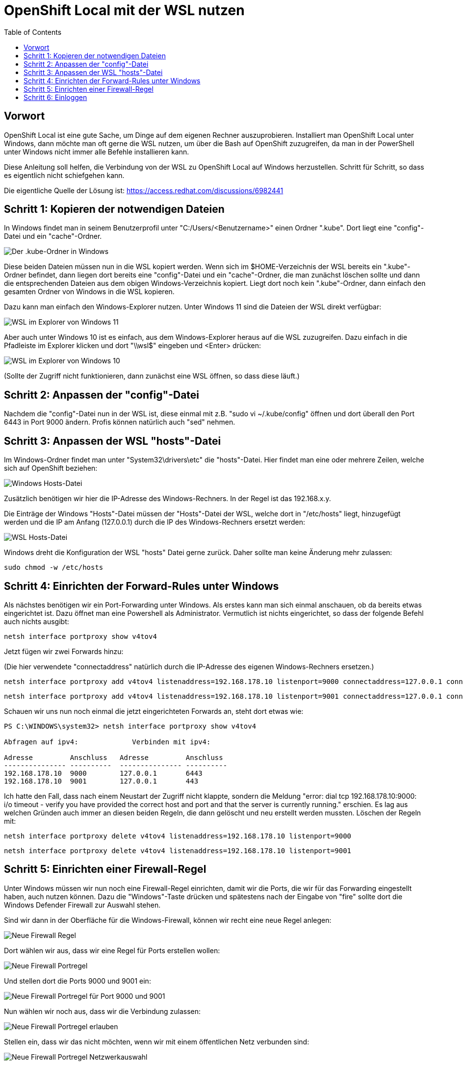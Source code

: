 = OpenShift Local mit der WSL nutzen
:toc:

== Vorwort

OpenShift Local ist eine gute Sache, um Dinge auf dem eigenen Rechner auszuprobieren. Installiert man OpenShift Local unter Windows, dann möchte man oft gerne die WSL nutzen, um über die Bash auf OpenShift zuzugreifen, da man in der PowerShell unter Windows nicht immer alle Befehle installieren kann.

Diese Anleitung soll helfen, die Verbindung von der WSL zu OpenShift Local auf Windows herzustellen. Schritt für Schritt, so dass es eigentlich nicht schiefgehen kann.

Die eigentliche Quelle der Lösung ist: https://access.redhat.com/discussions/6982441

== Schritt 1: Kopieren der notwendigen Dateien

In Windows findet man in seinem Benutzerprofil unter "C:/Users/<Benutzername>" einen Ordner ".kube". Dort liegt eine "config"-Datei und ein "cache"-Ordner.

image:pictures/kube-windows.png["Der .kube-Ordner in Windows"]

Diese beiden Dateien müssen nun in die WSL kopiert werden. Wenn sich im $HOME-Verzeichnis der WSL bereits ein ".kube"-Ordner befindet, dann liegen dort bereits eine "config"-Datei und ein "cache"-Ordner, die man zunächst löschen sollte und dann die entsprechenden Dateien aus dem obigen Windows-Verzeichnis kopiert. Liegt dort noch kein ".kube"-Ordner, dann einfach den gesamten Ordner von Windows in die WSL kopieren.

Dazu kann man einfach den Windows-Explorer nutzen. Unter Windows 11 sind die Dateien der WSL direkt verfügbar:

image:pictures/explorer-wsl.png["WSL im Explorer von Windows 11"]

Aber auch unter Windows 10 ist es einfach, aus dem Windows-Explorer heraus auf die WSL zuzugreifen. Dazu einfach in die Pfadleiste im Explorer klicken und dort "\\wsl$" eingeben und <Enter> drücken:

image:pictures/win10-wsl.png["WSL im Explorer von Windows 10"]

(Sollte der Zugriff nicht funktionieren, dann zunächst eine WSL öffnen, so dass diese läuft.)

== Schritt 2: Anpassen der "config"-Datei

Nachdem die "config"-Datei nun in der WSL ist, diese einmal mit z.B. "sudo vi ~/.kube/config" öffnen und dort überall den Port 6443 in Port 9000 ändern. Profis können natürlich auch "sed" nehmen.

== Schritt 3: Anpassen der WSL "hosts"-Datei

Im Windows-Ordner findet man unter "System32\drivers\etc" die "hosts"-Datei. Hier findet man eine oder mehrere Zeilen, welche sich auf OpenShift beziehen:

image:pictures/win-hosts.png["Windows Hosts-Datei"]

Zusätzlich benötigen wir hier die IP-Adresse des Windows-Rechners. In der Regel ist das 192.168.x.y.

Die Einträge der Windows "Hosts"-Datei müssen der "Hosts"-Datei der WSL, welche dort in "/etc/hosts" liegt, hinzugefügt werden und die IP am Anfang (127.0.0.1) durch die IP des Windows-Rechners ersetzt werden:

image:pictures/wsl-hosts.png["WSL Hosts-Datei"]

Windows dreht die Konfiguration der WSL "hosts" Datei gerne zurück. Daher sollte man keine Änderung mehr zulassen:

[source]
----
sudo chmod -w /etc/hosts
----


== Schritt 4: Einrichten der Forward-Rules unter Windows

Als nächstes benötigen wir ein Port-Forwarding unter Windows. Als erstes kann man sich einmal anschauen, ob da bereits etwas eingerichtet ist. Dazu öffnet man eine Powershell als Administrator. Vermutlich ist nichts eingerichtet, so dass der folgende Befehl auch nichts ausgibt:

[source]
----
netsh interface portproxy show v4tov4
----

Jetzt fügen wir zwei Forwards hinzu:

(Die hier verwendete "connectaddress" natürlich durch die IP-Adresse des eigenen Windows-Rechners ersetzen.)

[source]
----
netsh interface portproxy add v4tov4 listenaddress=192.168.178.10 listenport=9000 connectaddress=127.0.0.1 connectport=6443
----

[source]
----
netsh interface portproxy add v4tov4 listenaddress=192.168.178.10 listenport=9001 connectaddress=127.0.0.1 connectport=443
----

Schauen wir uns nun noch einmal die jetzt eingerichteten Forwards an, steht dort etwas wie:

[source]
----
PS C:\WINDOWS\system32> netsh interface portproxy show v4tov4

Abfragen auf ipv4:             Verbinden mit ipv4:

Adresse         Anschluss   Adresse         Anschluss
--------------- ----------  --------------- ----------
192.168.178.10  9000        127.0.0.1       6443
192.168.178.10  9001        127.0.0.1       443
----

Ich hatte den Fall, dass nach einem Neustart der Zugriff nicht klappte, sondern die Meldung "error: dial tcp 192.168.178.10:9000: i/o timeout - verify you have provided the correct host and port and that the server is currently running." erschien. Es lag aus welchen Gründen auch immer an diesen beiden Regeln, die dann gelöscht und neu erstellt werden mussten. Löschen der Regeln mit:

[source]
----
netsh interface portproxy delete v4tov4 listenaddress=192.168.178.10 listenport=9000
----

[source]
----
netsh interface portproxy delete v4tov4 listenaddress=192.168.178.10 listenport=9001
----

== Schritt 5: Einrichten einer Firewall-Regel

Unter Windows müssen wir nun noch eine Firewall-Regel einrichten, damit wir die Ports, die wir für das Forwarding eingestellt haben, auch nutzen können. Dazu die "Windows"-Taste drücken und spätestens nach der Eingabe von "fire" sollte dort die Windows Defender Firewall zur Auswahl stehen.

Sind wir dann in der Oberfläche für die Windows-Firewall, können wir recht eine neue Regel anlegen:

image:pictures/fw-neue-regel.png["Neue Firewall Regel"]

Dort wählen wir aus, dass wir eine Regel für Ports erstellen wollen:

image:pictures/fw-portregel.png["Neue Firewall Portregel"]

Und stellen dort die Ports 9000 und 9001 ein:

image:pictures/fw-portregel9000.png["Neue Firewall Portregel für Port 9000 und 9001"]

Nun wählen wir noch aus, dass wir die Verbindung zulassen:

image:pictures/fw-portregel-allow.png["Neue Firewall Portregel erlauben"]

Stellen ein, dass wir das nicht möchten, wenn wir mit einem öffentlichen Netz verbunden sind:

image:pictures/fw-portregel-nopublic.png["Neue Firewall Portregel Netzwerkauswahl"]

Und geben der Regel am Ende einen beliebigen Namen und stellen die Regel fertig.

== Schritt 6: Einloggen

Wenn wir nun die WSL öffnen, sollte das Einloggen funktionieren:

image:pictures/wsl-access.png["Zugriff über die WSL"]

Viel Spaß!
